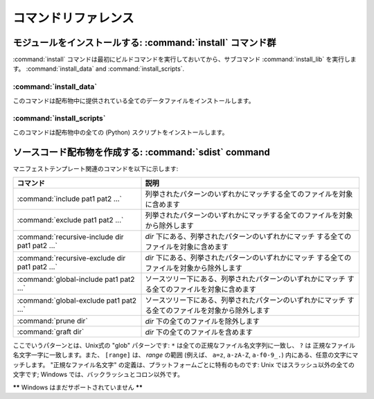 .. _reference:

**********************
コマンドリファレンス
**********************

.. % \section{Building modules: the \protect\command{build} command family}
.. % \label{build-cmds}
.. % \subsection{\protect\command{build}}
.. % \label{build-cmd}
.. % \subsection{\protect\command{build\_py}}
.. % \label{build-py-cmd}
.. % \subsection{\protect\command{build\_ext}}
.. % \label{build-ext-cmd}
.. % \subsection{\protect\command{build\_clib}}
.. % \label{build-clib-cmd}


.. _install-cmd:

モジュールをインストールする:  :command:`install` コマンド群
============================================================

:command:`install` コマンドは最初にビルドコマンドを実行しておいてから、サブコマンド :command:`install_lib`
を実行します。 :command:`install_data` and :command:`install_scripts`.

.. % \subsection{\protect\command{install\_lib}}
.. % \label{install-lib-cmd}


.. _install-data-cmd:

:command:`install_data`
-----------------------

このコマンドは配布物中に提供されている全てのデータファイルをインストールします。


.. _install-scripts-cmd:

:command:`install_scripts`
--------------------------

このコマンドは配布物中の全ての (Python) スクリプトをインストールします。

.. % \section{Cleaning up: the \protect\command{clean} command}
.. % \label{clean-cmd}


.. _sdist-cmd:

ソースコード配布物を作成する:  :command:`sdist` command
=======================================================

.. **\*\*** これは上から断片的に移動した文章です: 脈絡を与える必要あり！ **\*\***

マニフェストテンプレート関連のコマンドを以下に示します:

+-------------------------------------------+-----------------------------------------------------------------------------+
| コマンド                                  | 説明                                                                        |
+===========================================+=============================================================================+
| :command:`include pat1 pat2 ...`          | 列挙されたパターンのいずれかにマッチする全てのファイルを対象に含めます      |
+-------------------------------------------+-----------------------------------------------------------------------------+
| :command:`exclude pat1 pat2 ...`          | 列挙されたパターンのいずれかにマッチする全てのファイルを対象から除外します  |
+-------------------------------------------+-----------------------------------------------------------------------------+
| :command:`recursive-include dir pat1 pat2 | *dir* 下にある、列挙されたパターンのいずれかにマッチ                        |
| ...`                                      | する全てのファイルを対象に含めます                                          |
+-------------------------------------------+-----------------------------------------------------------------------------+
| :command:`recursive-exclude dir pat1 pat2 | *dir* 下にある、列挙されたパターンのいずれかにマッチ                        |
| ...`                                      | する全てのファイルを対象から除外します                                      |
+-------------------------------------------+-----------------------------------------------------------------------------+
| :command:`global-include pat1 pat2 ...`   | ソースツリー下にある、列挙されたパターンのいずれかにマッチ                  |
|                                           | する全てのファイルを対象に含めます                                          |
+-------------------------------------------+-----------------------------------------------------------------------------+
| :command:`global-exclude pat1 pat2 ...`   | ソースツリー下にある、列挙されたパターンのいずれかにマッチ                  |
|                                           | する全てのファイルを対象から除外します                                      |
+-------------------------------------------+-----------------------------------------------------------------------------+
| :command:`prune dir`                      | *dir* 下の全てのファイルを除外します                                        |
+-------------------------------------------+-----------------------------------------------------------------------------+
| :command:`graft dir`                      | *dir* 下の全てのファイルを含めます                                          |
+-------------------------------------------+-----------------------------------------------------------------------------+

ここでいうパターンとは、Unix式の "glob" パターンです: ``*`` は全ての正規なファイル名文字列に一致し、 ``?`` は
正規なファイル名文字一字に一致します。また、 ``[range]`` は、 *range* の範囲 (例えば、 ``a=z``, ``a-zA-Z``,
``a-f0-9_.``) 内にある、任意の文字にマッチします。 "正規なファイル名文字" の定義は、プラットフォームごとに特有のものです: Unix
ではスラッシュ以外の全ての文字です; Windows  では、バックラッシュとコロン以外です。

**\*\*** Windows はまだサポートされていません **\*\***

.. % \section{Creating a built distribution: the
.. % \protect\command{bdist} command family}
.. % \label{bdist-cmds}

.. % \subsection{\protect\command{bdist}}
.. % \subsection{\protect\command{bdist\_dumb}}
.. % \subsection{\protect\command{bdist\_rpm}}
.. % \subsection{\protect\command{bdist\_wininst}}


